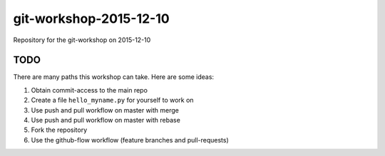 git-workshop-2015-12-10
=======================

Repository for the git-workshop on 2015-12-10

TODO
----

There are many paths this workshop can take. Here are some ideas:

#. Obtain commit-access to the main repo

#. Create a file ``hello_myname.py`` for yourself to work on

#. Use push and pull workflow on master with merge

#. Use push and pull workflow on master with rebase

#. Fork the repository

#. Use the github-flow workflow (feature branches and pull-requests)
